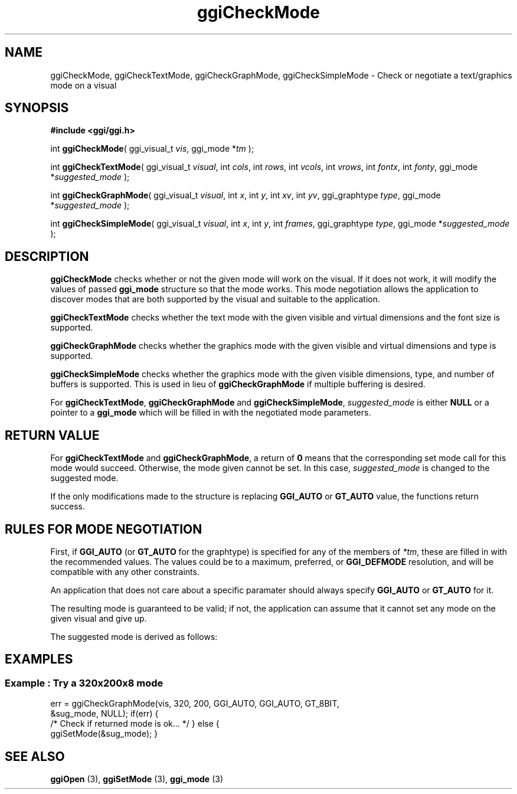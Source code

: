 .TH "ggiCheckMode" 3 GGI
.SH NAME
ggiCheckMode, ggiCheckTextMode, ggiCheckGraphMode, ggiCheckSimpleMode \- Check or negotiate a text/graphics mode on a visual
.SH SYNOPSIS
\fB#include <ggi/ggi.h>\fR

int \fBggiCheckMode\fR( ggi_visual_t \fIvis\fR,   ggi_mode *\fItm\fR );

int \fBggiCheckTextMode\fR( ggi_visual_t \fIvisual\fR,  int \fIcols\fR,  int \fIrows\fR,   int \fIvcols\fR,  int \fIvrows\fR,  int \fIfontx\fR,  int \fIfonty\fR,  ggi_mode *\fIsuggested_mode\fR );

int \fBggiCheckGraphMode\fR( ggi_visual_t \fIvisual\fR,  int \fIx\fR,  int \fIy\fR,  int \fIxv\fR,  int \fIyv\fR,  ggi_graphtype \fItype\fR,  ggi_mode *\fIsuggested_mode\fR );

int \fBggiCheckSimpleMode\fR( ggi_visual_t \fIvisual\fR,  int \fIx\fR,  int \fIy\fR,  int \fIframes\fR,  ggi_graphtype \fItype\fR,  ggi_mode *\fIsuggested_mode\fR );
.SH DESCRIPTION
\fBggiCheckMode\fR checks whether or not the given mode will work on the visual.  If it does not work, it will modify the values of passed \fBggi_mode\fR structure so that the mode works.  This mode negotiation allows the application to discover modes that are both supported by the visual and suitable to the application.

\fBggiCheckTextMode\fR checks whether the text mode with the given visible and virtual dimensions and the font size is supported.

\fBggiCheckGraphMode\fR checks whether the graphics mode with the given visible and virtual dimensions and type is supported.

\fBggiCheckSimpleMode\fR checks whether the graphics mode with the given visible dimensions, type, and number of buffers is supported.  This is used in lieu of \fBggiCheckGraphMode\fR if multiple buffering is desired.

For \fBggiCheckTextMode\fR, \fBggiCheckGraphMode\fR and \fBggiCheckSimpleMode\fR, \fIsuggested_mode\fR is either \fBNULL\fR or a pointer to a \fBggi_mode\fR which will be filled in with the negotiated mode parameters.
.SH RETURN VALUE
For \fBggiCheckTextMode\fR and \fBggiCheckGraphMode\fR, a return of \fB0\fR means that the corresponding set mode call for this mode would succeed. Otherwise, the mode given cannot be set. In this case, \fIsuggested_mode\fR is changed to the suggested mode.

If the only modifications made to the structure is replacing \fBGGI_AUTO\fR or \fBGT_AUTO\fR value, the functions return success.
.SH RULES FOR MODE NEGOTIATION
First, if \fBGGI_AUTO\fR (or \fBGT_AUTO\fR for the graphtype) is specified for any of the members of \fI*tm\fR, these are filled in with the recommended values.  The values could be to a maximum, preferred, or \fBGGI_DEFMODE\fR resolution, and will be compatible with any other constraints.

An application that does not care about a specific paramater should always specify \fBGGI_AUTO\fR or \fBGT_AUTO\fR for it.

The resulting mode is guaranteed to be valid; if not, the application can assume that it cannot set any mode on the given visual and give up.

The suggested mode is derived as follows:
.RS
.RE
.SH EXAMPLES
.SS Example : Try a 320x200x8 mode

err = ggiCheckGraphMode(vis, 320, 200, GGI_AUTO, GGI_AUTO, GT_8BIT, 
                        &sug_mode, NULL);
if(err) {
        /* Check if returned mode is ok... */
}
else {
        ggiSetMode(&sug_mode);
}

.SH SEE ALSO
\fBggiOpen\fR (3), \fBggiSetMode\fR (3), \fBggi_mode\fR (3)  
